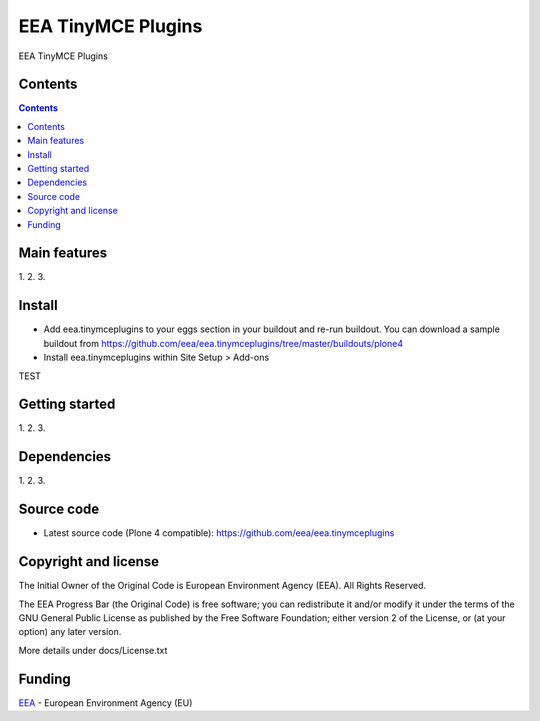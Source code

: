 ======================
EEA TinyMCE Plugins
======================
.. image:: http://ci.eionet.europa.eu/job/eea.tinymceplugins-www/badge/icon
  :target: http://ci.eionet.europa.eu/job/eea.tinymceplugins-www/lastBuild
.. image:: http://ci.eionet.europa.eu/job/eea.tinymceplugins-plone4/badge/icon
  :target: http://ci.eionet.europa.eu/job/eea.tinymceplugins-plone4/lastBuild

EEA TinyMCE Plugins

Contents
========

.. contents::

Main features
=============

1.
2.
3.

Install
=======

- Add eea.tinymceplugins to your eggs section in your buildout and re-run buildout.
  You can download a sample buildout from
  https://github.com/eea/eea.tinymceplugins/tree/master/buildouts/plone4
- Install eea.tinymceplugins within Site Setup > Add-ons
TEST

Getting started
===============

1.
2.
3.

Dependencies
============

1.
2.
3.

Source code
===========

- Latest source code (Plone 4 compatible):
  https://github.com/eea/eea.tinymceplugins


Copyright and license
=====================
The Initial Owner of the Original Code is European Environment Agency (EEA).
All Rights Reserved.

The EEA Progress Bar (the Original Code) is free software;
you can redistribute it and/or modify it under the terms of the GNU
General Public License as published by the Free Software Foundation;
either version 2 of the License, or (at your option) any later
version.

More details under docs/License.txt


Funding
=======

EEA_ - European Environment Agency (EU)

.. _EEA: http://www.eea.europa.eu/
